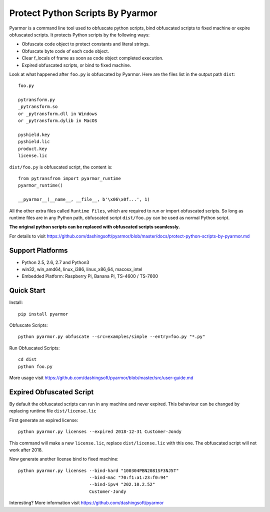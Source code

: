 Protect Python Scripts By Pyarmor
=================================

Pyarmor is a command line tool used to obfuscate python scripts, bind
obfuscated scripts to fixed machine or expire obfuscated scripts. It
protects Python scripts by the following ways:

* Obfuscate code object to protect constants and literal strings.
* Obfuscate byte code of each code object.
* Clear f_locals of frame as soon as code object completed execution.
* Expired obfuscated scripts, or bind to fixed machine.

Look at what happened after ``foo.py`` is obfuscated by Pyarmor. Here
are the files list in the output path ``dist``::

    foo.py

    pytransform.py
    _pytransform.so
    or _pytransform.dll in Windows
    or _pytransform.dylib in MacOS

    pyshield.key
    pyshield.lic
    product.key
    license.lic

``dist/foo.py`` is obfuscated script, the content is::

    from pytransfrom import pyarmor_runtime
    pyarmor_runtime()

    __pyarmor__(__name__, __file__, b'\x06\x0f...', 1)

All the other extra files called ``Runtime Files``, which are required to run or
import obfuscated scripts. So long as runtime files are in any Python path,
obfuscated script ``dist/foo.py`` can be used as normal Python script.

**The original python scripts can be replaced with obfuscated scripts seamlessly.**

For details to visit `https://github.com/dashingsoft/pyarmor/blob/master/docs/protect-python-scripts-by-pyarmor.md <https://github.com/dashingsoft/pyarmor/blob/master/docs/protect-python-scripts-by-pyarmor.md>`_

Support Platforms
-----------------

* Python 2.5, 2.6, 2.7 and Python3
* win32, win_amd64, linux_i386, linux_x86_64, macosx_intel
* Embedded Platform: Raspberry Pi, Banana Pi, TS-4600 / TS-7600

Quick Start
-----------

Install::

    pip install pyarmor

Obfuscate Scripts::

    python pyarmor.py obfuscate --src=examples/simple --entry=foo.py "*.py"

Run Obfuscated Scripts::

    cd dist
    python foo.py

More usage visit `https://github.com/dashingsoft/pyarmor/blob/master/src/user-guide.md <https://github.com/dashingsoft/pyarmor/blob/master/src/user-guide.md>`_

Expired Obfuscated Script
-------------------------

By default the obfuscated scripts can run in any machine and never expired. This
behaviour can be changed by replacing runtime file ``dist/license.lic``

First generate an expired license::

    python pyarmor.py licenses --expired 2018-12-31 Customer-Jondy

This command will make a new ``license.lic``, replace ``dist/license.lic``
with this one. The obfuscated script will not work after 2018.

Now generate another license bind to fixed machine::

    python pyarmor.py licenses --bind-hard "100304PBN2081SF3NJ5T"
                               --bind-mac "70:f1:a1:23:f0:94"
                               --bind-ipv4 "202.10.2.52"
                               Customer-Jondy

Interesting? More information visit `https://github.com/dashingsoft/pyarmor <https://github.com/dashingsoft/pyarmor>`_
